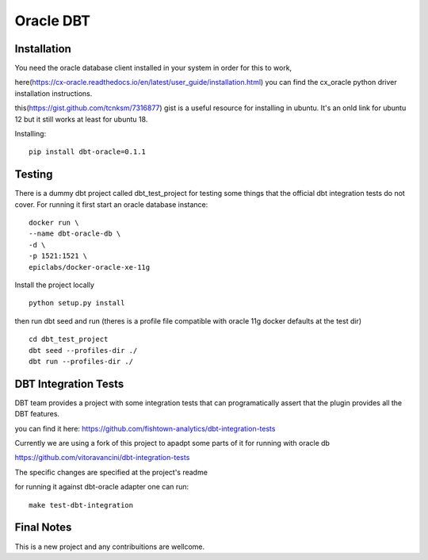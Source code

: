 ==========
Oracle DBT
==========


.. image:: https://img.shields.io/pypi/v/dbt-oracle.svg
        :target: https://pypi.python.org/pypi/dbt-oracle

Installation
************

You need the oracle database client installed in your system in order for this to work,

here(https://cx-oracle.readthedocs.io/en/latest/user_guide/installation.html) you can find the cx_oracle python driver installation instructions.

this(https://gist.github.com/tcnksm/7316877) gist is a useful resource for installing in ubuntu. It's an onld link for ubuntu 12 but it still works at least for ubuntu 18.

Installing:

:: 
    
    pip install dbt-oracle=0.1.1



Testing
*******

There is a dummy dbt project called dbt_test_project for testing some things that the official dbt integration tests do not cover. For running it first start an oracle database instance:

::

    docker run \
    --name dbt-oracle-db \
    -d \
    -p 1521:1521 \
    epiclabs/docker-oracle-xe-11g


Install the project locally

::

    python setup.py install


then run dbt seed and run (theres is a profile file compatible with oracle 11g docker defaults at the test dir)

::
    
    cd dbt_test_project
    dbt seed --profiles-dir ./
    dbt run --profiles-dir ./


DBT Integration Tests
**********************

DBT team provides a project with some integration tests that can programatically assert that the plugin provides all 
the DBT features.

you can find it here: https://github.com/fishtown-analytics/dbt-integration-tests

Currently we are using a fork of this project to apadpt some parts of it for running with oracle db

https://github.com/vitoravancini/dbt-integration-tests

The specific changes are specified at the project's readme

for running it against dbt-oracle adapter one can run:

::

    make test-dbt-integration



Final Notes
***********

This is a new project and any contribuitions are wellcome.

